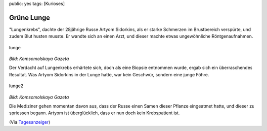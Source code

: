 public: yes
tags: [Kurioses]

Grüne Lunge
===========

"Lungenkrebs", dachte der 28jährige Russe Artyom Sidorkins, als er
starke Schmerzen im Brustbereich verspürte, und zudem Blut husten
musste. Er wandte sich an einen Arzt, und dieser machte etwas
ungewöhnliche Röntgenaufnahmen.

.. figure:: http://blog.ich-wars-nicht.ch/wp-content/uploads/2009/04/lunge.jpg
   :align: center
   :alt: lunge

   lunge
*Bild: Komsomolskaya Gazeta*

Der Verdacht auf Lungenkrebs erhärtete sich, doch als eine Biopsie
entnommen wurde, ergab sich ein überraschendes Resultat. Was Artyom
Sidorkins in der Lunge hatte, war kein Geschwür, sondern eine junge
Föhre.

.. figure:: http://blog.ich-wars-nicht.ch/wp-content/uploads/2009/04/lunge2.jpg
   :align: center
   :alt: lunge2

   lunge2
*Bild: Komsomolskaya Gazeta*

Die Mediziner gehen momentan davon aus, dass der Russe einen Samen
dieser Pflanze eingeatmet hatte, und dieser zu spriessen begann. Artyom
ist überglücklich, dass er nun doch kein Krebspatient ist.

(Via
`Tagesanzeiger <http://www.tagesanzeiger.ch/wissen/medizin-und-psychologie/Kein-Lungenkrebs-sondern-ein-Baum/story/17738121>`_)

